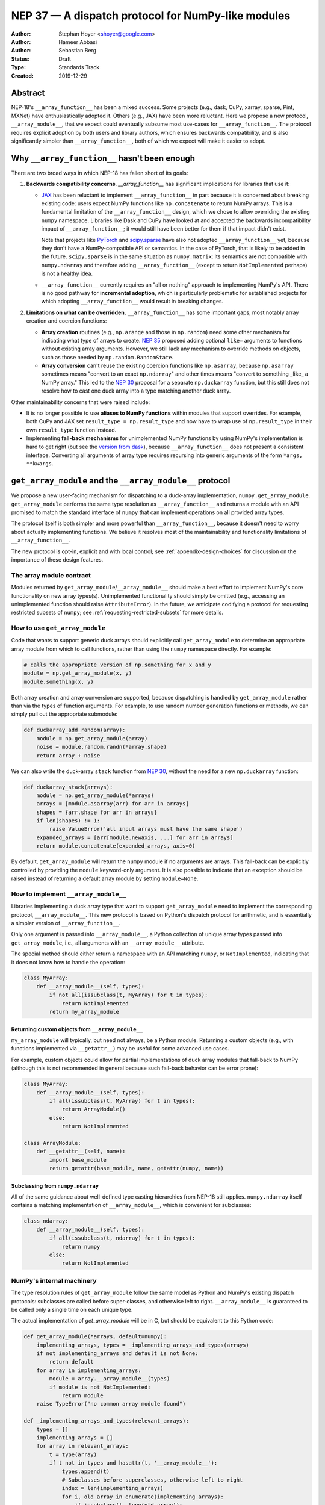 .. _NEP37:

===================================================
NEP 37 — A dispatch protocol for NumPy-like modules
===================================================

:Author: Stephan Hoyer <shoyer@google.com>
:Author: Hameer Abbasi
:Author: Sebastian Berg
:Status: Draft
:Type: Standards Track
:Created: 2019-12-29

Abstract
--------

NEP-18's ``__array_function__`` has been a mixed success. Some projects (e.g.,
dask, CuPy, xarray, sparse, Pint, MXNet) have enthusiastically adopted it.
Others (e.g., JAX) have been more reluctant. Here we propose a new
protocol, ``__array_module__``, that we expect could eventually subsume most
use-cases for ``__array_function__``. The protocol requires explicit adoption
by both users and library authors, which ensures backwards compatibility, and
is also significantly simpler than ``__array_function__``, both of which we
expect will make it easier to adopt.

Why ``__array_function__`` hasn't been enough
---------------------------------------------

There are two broad ways in which NEP-18 has fallen short of its goals:

1. **Backwards compatibility concerns**. `__array_function__` has significant
   implications for libraries that use it:

   - `JAX <https://github.com/google/jax/issues/1565>`_ has been reluctant
     to implement ``__array_function__`` in part because it is concerned about
     breaking existing code: users expect NumPy functions like
     ``np.concatenate`` to return NumPy arrays. This is a fundamental
     limitation of the ``__array_function__`` design, which we chose to allow
     overriding the existing ``numpy`` namespace.
     Libraries like Dask and CuPy have looked at and accepted the backwards
     incompatibility impact of ``__array_function__``; it would still have been
     better for them if that impact didn't exist.

     Note that projects like `PyTorch
     <https://github.com/pytorch/pytorch/issues/22402>`_ and `scipy.sparse
     <https://github.com/scipy/scipy/issues/10362>`_ have also not
     adopted ``__array_function__`` yet, because they don't have a
     NumPy-compatible API or semantics. In the case of PyTorch, that is likely
     to be added in the future. ``scipy.sparse`` is in the same situation as
     ``numpy.matrix``: its semantics are not compatible with ``numpy.ndarray``
     and therefore adding ``__array_function__`` (except to return ``NotImplemented``
     perhaps) is not a healthy idea.
   - ``__array_function__`` currently requires an "all or nothing" approach to
     implementing NumPy's API. There is no good pathway for **incremental
     adoption**, which is particularly problematic for established projects
     for which adopting ``__array_function__`` would result in breaking
     changes.

2. **Limitations on what can be overridden.** ``__array_function__`` has some
   important gaps, most notably array creation and coercion functions:

   - **Array creation** routines (e.g., ``np.arange`` and those in
     ``np.random``) need some other mechanism for indicating what type of
     arrays to create. `NEP 35 <https://numpy.org/neps/nep-0035-array-creation-dispatch-with-array-function.html>`_
     proposed adding optional ``like=`` arguments to functions without
     existing array arguments. However, we still lack any mechanism to
     override methods on objects, such as those needed by
     ``np.random.RandomState``.
   - **Array conversion** can't reuse the existing coercion functions like
     ``np.asarray``, because ``np.asarray`` sometimes means "convert to an
     exact ``np.ndarray``" and other times means "convert to something _like_
     a NumPy array." This led to the `NEP 30
     <https://numpy.org/neps/nep-0030-duck-array-protocol.html>`_ proposal for
     a separate ``np.duckarray`` function, but this still does not resolve how
     to cast one duck array into a type matching another duck array.

Other maintainability concerns that were raised include:

- It is no longer possible to use **aliases to NumPy functions** within
  modules that support overrides. For example, both CuPy and JAX set
  ``result_type = np.result_type`` and now have to wrap use of
  ``np.result_type`` in their own ``result_type`` function instead.
- Implementing **fall-back mechanisms** for unimplemented NumPy functions
  by using NumPy's implementation is hard to get right (but see the
  `version from dask <https://github.com/dask/dask/pull/5043>`_), because
  ``__array_function__`` does not present a consistent interface.
  Converting all arguments of array type requires recursing into generic
  arguments of the form ``*args, **kwargs``.

``get_array_module`` and the ``__array_module__`` protocol
----------------------------------------------------------

We propose a new user-facing mechanism for dispatching to a duck-array
implementation, ``numpy.get_array_module``. ``get_array_module`` performs the
same type resolution as ``__array_function__`` and returns a module with an API
promised to match the standard interface of ``numpy`` that can implement
operations on all provided array types.

The protocol itself is both simpler and more powerful than
``__array_function__``, because it doesn't need to worry about actually
implementing functions. We believe it resolves most of the maintainability and
functionality limitations of ``__array_function__``.

The new protocol is opt-in, explicit and with local control; see
:ref:`appendix-design-choices` for discussion on the importance of these design
features.

The array module contract
=========================

Modules returned by ``get_array_module``/``__array_module__`` should make a
best effort to implement NumPy's core functionality on new array types(s).
Unimplemented functionality should simply be omitted (e.g., accessing an
unimplemented function should raise ``AttributeError``). In the future, we
anticipate codifying a protocol for requesting restricted subsets of ``numpy``;
see :ref:`requesting-restricted-subsets` for more details.

How to use ``get_array_module``
===============================

Code that wants to support generic duck arrays should explicitly call
``get_array_module`` to determine an appropriate array module from which to
call functions, rather than using the ``numpy`` namespace directly. For
example:

.. code:: python

    # calls the appropriate version of np.something for x and y
    module = np.get_array_module(x, y)
    module.something(x, y)

Both array creation and array conversion are supported, because dispatching is
handled by ``get_array_module`` rather than via the types of function
arguments. For example, to use random number generation functions or methods,
we can simply pull out the appropriate submodule:

.. code:: python

    def duckarray_add_random(array):
        module = np.get_array_module(array)
        noise = module.random.randn(*array.shape)
        return array + noise

We can also write the duck-array ``stack`` function from `NEP 30
<https://numpy.org/neps/nep-0030-duck-array-protocol.html>`_, without the need
for a new ``np.duckarray`` function:

.. code:: python

    def duckarray_stack(arrays):
        module = np.get_array_module(*arrays)
        arrays = [module.asarray(arr) for arr in arrays]
        shapes = {arr.shape for arr in arrays}
        if len(shapes) != 1:
            raise ValueError('all input arrays must have the same shape')
        expanded_arrays = [arr[module.newaxis, ...] for arr in arrays]
        return module.concatenate(expanded_arrays, axis=0)

By default, ``get_array_module`` will return the ``numpy`` module if no
arguments are arrays. This fall-back can be explicitly controlled by providing
the ``module`` keyword-only argument. It is also possible to indicate that an
exception should be raised instead of returning a default array module by
setting ``module=None``.

How to implement ``__array_module__``
=====================================

Libraries implementing a duck array type that want to support
``get_array_module`` need to implement the corresponding protocol,
``__array_module__``. This new protocol is based on Python's dispatch protocol
for arithmetic, and is essentially a simpler version of ``__array_function__``.

Only one argument is passed into ``__array_module__``, a Python collection of
unique array types passed into ``get_array_module``, i.e., all arguments with
an ``__array_module__`` attribute.

The special method should either return a namespace with an API matching
``numpy``, or ``NotImplemented``, indicating that it does not know how to
handle the operation:

.. code:: python

    class MyArray:
        def __array_module__(self, types):
            if not all(issubclass(t, MyArray) for t in types):
                return NotImplemented
            return my_array_module

Returning custom objects from ``__array_module__``
~~~~~~~~~~~~~~~~~~~~~~~~~~~~~~~~~~~~~~~~~~~~~~~~~~

``my_array_module`` will typically, but need not always, be a Python module.
Returning a custom objects (e.g., with functions implemented via
``__getattr__``) may be useful for some advanced use cases.

For example, custom objects could allow for partial implementations of duck
array modules that fall-back to NumPy (although this is not recommended in
general because such fall-back behavior can be error prone):

.. code:: python

    class MyArray:
        def __array_module__(self, types):
            if all(issubclass(t, MyArray) for t in types):
                return ArrayModule()
            else:
                return NotImplemented

    class ArrayModule:
        def __getattr__(self, name):
            import base_module
            return getattr(base_module, name, getattr(numpy, name))

Subclassing from ``numpy.ndarray``
~~~~~~~~~~~~~~~~~~~~~~~~~~~~~~~~~~

All of the same guidance about well-defined type casting hierarchies from
NEP-18 still applies. ``numpy.ndarray`` itself contains a matching
implementation of ``__array_module__``,  which is convenient for subclasses:

.. code:: python

    class ndarray:
        def __array_module__(self, types):
            if all(issubclass(t, ndarray) for t in types):
                return numpy
            else:
                return NotImplemented

NumPy's internal machinery
==========================

The type resolution rules of ``get_array_module`` follow the same model as
Python and NumPy's existing dispatch protocols: subclasses are called before
super-classes, and otherwise left to right. ``__array_module__`` is guaranteed
to be called only  a single time on each unique type.

The actual implementation of `get_array_module` will be in C, but should be
equivalent to this Python code:

.. code:: python

    def get_array_module(*arrays, default=numpy):
        implementing_arrays, types = _implementing_arrays_and_types(arrays)
        if not implementing_arrays and default is not None:
            return default
        for array in implementing_arrays:
            module = array.__array_module__(types)
            if module is not NotImplemented:
                return module
        raise TypeError("no common array module found")

    def _implementing_arrays_and_types(relevant_arrays):
        types = []
        implementing_arrays = []
        for array in relevant_arrays:
            t = type(array)
            if t not in types and hasattr(t, '__array_module__'):
                types.append(t)
                # Subclasses before superclasses, otherwise left to right
                index = len(implementing_arrays)
                for i, old_array in enumerate(implementing_arrays):
                    if issubclass(t, type(old_array)):
                        index = i
                        break
                implementing_arrays.insert(index, array)
        return implementing_arrays, types

Relationship with ``__array_ufunc__`` and ``__array_function__``
----------------------------------------------------------------

These older protocols have distinct use-cases and should remain
===============================================================

``__array_module__`` is intended to resolve limitations of
``__array_function__``, so it is natural to consider whether it could entirely
replace ``__array_function__``. This would offer dual benefits: (1) simplifying
the user-story about how to override NumPy and (2) removing the slowdown
associated with checking for dispatch when calling every NumPy function.

However, ``__array_module__`` and ``__array_function__`` are pretty different
from a user perspective: it requires explicit calls to ``get_array_function``,
rather than simply reusing original ``numpy`` functions. This is probably fine
for *libraries* that rely on duck-arrays, but may be frustratingly verbose for
interactive use.

Some of the dispatching use-cases for ``__array_ufunc__`` are also solved by
``__array_module__``, but not all of them. For example, it is still useful to
be able to define non-NumPy ufuncs (e.g., from Numba or SciPy) in a generic way
on non-NumPy arrays (e.g., with dask.array).

Given their existing adoption and distinct use cases, we don't think it makes
sense to remove or deprecate ``__array_function__`` and ``__array_ufunc__`` at
this time.

Mixin classes to implement ``__array_function__`` and ``__array_ufunc__``
=========================================================================

Despite the user-facing differences, ``__array_module__`` and a module
implementing NumPy's API still contain sufficient functionality needed to
implement dispatching with the existing duck array protocols.

For example, the following mixin classes would provide sensible defaults for
these special methods in terms of ``get_array_module`` and
``__array_module__``:

.. code:: python

    class ArrayUfuncFromModuleMixin:

        def __array_ufunc__(self, ufunc, method, *inputs, **kwargs):
            arrays = inputs + kwargs.get('out', ())
            try:
                array_module = np.get_array_module(*arrays)
            except TypeError:
                return NotImplemented

            try:
                # Note this may have false positive matches, if ufunc.__name__
                # matches the name of a ufunc defined by NumPy. Unfortunately
                # there is no way to determine in which module a ufunc was
                # defined.
                new_ufunc = getattr(array_module, ufunc.__name__)
            except AttributeError:
                return NotImplemented

            try:
                callable = getattr(new_ufunc, method)
            except AttributeError:
                return NotImplemented

            return callable(*inputs, **kwargs)

    class ArrayFunctionFromModuleMixin:

        def __array_function__(self, func, types, args, kwargs):
            array_module = self.__array_module__(types)
            if array_module is NotImplemented:
                return NotImplemented

            # Traverse submodules to find the appropriate function
            modules = func.__module__.split('.')
            assert modules[0] == 'numpy'
            for submodule in modules[1:]:
                module = getattr(module, submodule, None)
            new_func = getattr(module, func.__name__, None)
            if new_func is None:
                return NotImplemented

            return new_func(*args, **kwargs)

To make it easier to write duck arrays, we could also add these mixin classes
into ``numpy.lib.mixins`` (but the examples above may suffice).

Alternatives considered
-----------------------

Naming
======

We like the name ``__array_module__`` because it mirrors the existing
``__array_function__`` and ``__array_ufunc__`` protocols. Another reasonable
choice could be ``__array_namespace__``.

It is less clear what the NumPy function that calls this protocol should be
called (``get_array_module`` in this proposal). Some possible alternatives:
``array_module``, ``common_array_module``, ``resolve_array_module``,
``get_namespace``, ``get_numpy``, ``get_numpylike_module``,
``get_duck_array_module``.

.. _requesting-restricted-subsets:

Requesting restricted subsets of NumPy's API
============================================

Over time, NumPy has accumulated a very large API surface, with over 600
attributes in the top level ``numpy`` module alone. It is unlikely that any
duck array library could or would want to implement all of these functions and
classes, because the frequently used subset of NumPy is much smaller.

We think it would be useful exercise to define "minimal" subset(s) of NumPy's
API, omitting rarely used or non-recommended functionality. For example,
minimal NumPy might include ``stack``, but not the other stacking functions
``column_stack``, ``dstack``, ``hstack`` and ``vstack``. This could clearly
indicate to duck array authors and users what functionality is core and what
functionality they can skip.

Support for requesting a restricted subset of NumPy's API would be a natural
feature to include in  ``get_array_function`` and ``__array_module__``, e.g.,

.. code:: python

    # array_module is only guaranteed to contain "minimal" NumPy
    array_module = np.get_array_module(*arrays, request='minimal')

To facilitate testing with NumPy and use with any valid duck array library,
NumPy itself would return restricted versions of the ``numpy`` module when
``get_array_module`` is called only on NumPy arrays. Omitted functions would
simply not exist.

Unfortunately, we have not yet figured out what these restricted subsets should
be, so it doesn't make sense to do this yet. When/if we do, we could either add
new keyword arguments to ``get_array_module`` or add new top level functions,
e.g., ``get_minimal_array_module``. We would also need to add either a new
protocol patterned off of ``__array_module__`` (e.g.,
``__array_module_minimal__``), or could add an optional second argument to
``__array_module__`` (catching errors with ``try``/``except``).

A new namespace for implicit dispatch
=====================================

Instead of supporting overrides in the main `numpy` namespace with
``__array_function__``, we could create a new opt-in namespace, e.g.,
``numpy.api``, with versions of NumPy functions that support dispatching. These
overrides would need new opt-in protocols, e.g., ``__array_function_api__``
patterned off of ``__array_function__``.

This would resolve the biggest limitations of ``__array_function__`` by being
opt-in and would also allow for unambiguously overriding functions like
``asarray``, because ``np.api.asarray`` would always mean "convert an
array-like object."  But it wouldn't solve all the dispatching needs met by
``__array_module__``, and would leave us with supporting a considerably more
complex protocol both for array users and implementers.

We could potentially implement such a new namespace *via* the
``__array_module__`` protocol. Certainly some users would find this convenient,
because it is slightly less boilerplate. But this would leave users with a
confusing choice: when should they use `get_array_module` vs.
`np.api.something`. Also, we would have to add and maintain a whole new module,
which is considerably more expensive than merely adding a function.

Dispatching on both types and arrays instead of only types
==========================================================

Instead of supporting dispatch only via unique array types, we could also
support dispatch via array objects, e.g., by passing an ``arrays`` argument as
part of the ``__array_module__`` protocol. This could potentially be useful for
dispatch for arrays with metadata, such provided by Dask and Pint, but would
impose costs in terms of type safety and complexity.

For example, a library that supports arrays on both CPUs and GPUs might decide
on which device to create a new arrays from functions like ``ones`` based on
input arguments:

.. code:: python

    class Array:
        def __array_module__(self, types, arrays):
            useful_arrays = tuple(a in arrays if isinstance(a, Array))
            if not useful_arrays:
                return NotImplemented
            prefer_gpu = any(a.prefer_gpu for a in useful_arrays)
            return ArrayModule(prefer_gpu)

    class ArrayModule:
        def __init__(self, prefer_gpu):
            self.prefer_gpu = prefer_gpu

        def __getattr__(self, name):
            import base_module
            base_func = getattr(base_module, name)
            return functools.partial(base_func, prefer_gpu=self.prefer_gpu)

This might be useful, but it's not clear if we really need it. Pint seems to
get along OK without any explicit array creation routines (favoring
multiplication by units, e.g., ``np.ones(5) * ureg.m``), and for the most part
Dask is also OK with existing ``__array_function__`` style overrides (e.g.,
favoring ``np.ones_like`` over ``np.ones``). Choosing whether to place an array
on the CPU or GPU could be solved by `making array creation lazy
<https://github.com/google/jax/pull/1668>`_.

.. _appendix-design-choices:

Appendix: design choices for API overrides
------------------------------------------

There is a large range of possible design choices for overriding NumPy's API.
Here we discuss three major axes of the design decision that guided our design
for ``__array_module__``.

Opt-in vs. opt-out for users
============================

The ``__array_ufunc__`` and ``__array_function__`` protocols provide a
mechanism for overriding NumPy functions *within NumPy's existing namespace*.
This means that users need to explicitly opt-out if they do not want any
overridden behavior, e.g., by casting arrays with ``np.asarray()``.

In theory, this approach lowers the barrier for adopting these protocols in
user code and libraries, because code that uses the standard NumPy namespace is
automatically compatible. But in practice, this hasn't worked out. For example,
most well-maintained libraries that use NumPy follow the best practice of
casting all inputs with ``np.asarray()``, which they would have to explicitly
relax to use ``__array_function__``. Our experience has been that making a
library compatible with a new duck array type typically requires at least a
small amount of work to accommodate differences in the data model and operations
that can be implemented efficiently.

These opt-out approaches also considerably complicate backwards compatibility
for libraries that adopt these protocols, because by opting in as a library
they also opt-in their users, whether they expect it or not. For winning over
libraries that have been unable to adopt ``__array_function__``, an opt-in
approach seems like a must.

Explicit vs. implicit choice of implementation
==============================================

Both ``__array_ufunc__`` and ``__array_function__`` have implicit control over
dispatching: the dispatched functions are determined via the appropriate
protocols in every function call. This generalizes well to handling many
different types of objects, as evidenced by its use for implementing arithmetic
operators in Python, but it has an important downside for **readability**:
it is not longer immediately evident to readers of code what happens when a
function is called, because the function's implementation could be overridden
by any of its arguments.

The **speed** implications are:

- When using a *duck-array type*, ``get_array_module`` means type checking only
  needs to happen once inside each function that supports duck typing, whereas
  with ``__array_function__`` it happens every time a NumPy function is called.
  Obvious it's going to depend on the function, but if a typical duck-array
  supporting function calls into other NumPy functions 3-5 times this is a factor
  of 3-5x more overhead.
- When using *NumPy arrays*, ``get_array_module`` is one extra call per
  function (``__array_function__`` overhead remains the same), which means a
  small amount of extra overhead.

Explicit and implicit choice of implementations are not mutually exclusive
options. Indeed, most implementations of NumPy API overrides via
``__array_function__`` that we are familiar with (namely, Dask, CuPy and
Sparse, but not Pint) also include an explicit way to use their version of
NumPy's API by importing a module directly (``dask.array``, ``cupy`` or
``sparse``, respectively).

Local vs. non-local vs. global control
======================================

The final design axis is how users control the choice of API:

- **Local control**, as exemplified by multiple dispatch and Python protocols for
  arithmetic, determines which implementation to use either by checking types
  or calling methods on the direct arguments of a function.
- **Non-local control** such as `np.errstate
  <https://docs.scipy.org/doc/numpy/reference/generated/numpy.errstate.html>`_
  overrides behavior with global-state via function decorators or
  context-managers. Control is determined hierarchically, via the inner-most
  context.
- **Global control** provides a mechanism for users to set default behavior,
  either via function calls or configuration files. For example, matplotlib
  allows setting a global choice of plotting backend.

Local control is generally considered a best practice for API design, because
control flow is entirely explicit, which makes it the easiest to understand.
Non-local and global control are occasionally used, but generally either due to
ignorance or a lack of better alternatives.

In the case of duck typing for NumPy's public API, we think non-local or global
control would be mistakes, mostly because they **don't compose well**. If one
library sets/needs one set of overrides and then internally calls a routine
that expects another set of overrides, the resulting behavior may be very
surprising. Higher order functions are especially problematic, because the
context in which functions are evaluated may not be the context in which they
are defined.

One class of override use cases where we think non-local and global control are
appropriate is for choosing a backend system that is guaranteed to have an
entirely consistent interface, such as a faster alternative implementation of
``numpy.fft`` on NumPy arrays. However, these are out of scope for the current
proposal, which is focused on duck arrays.
